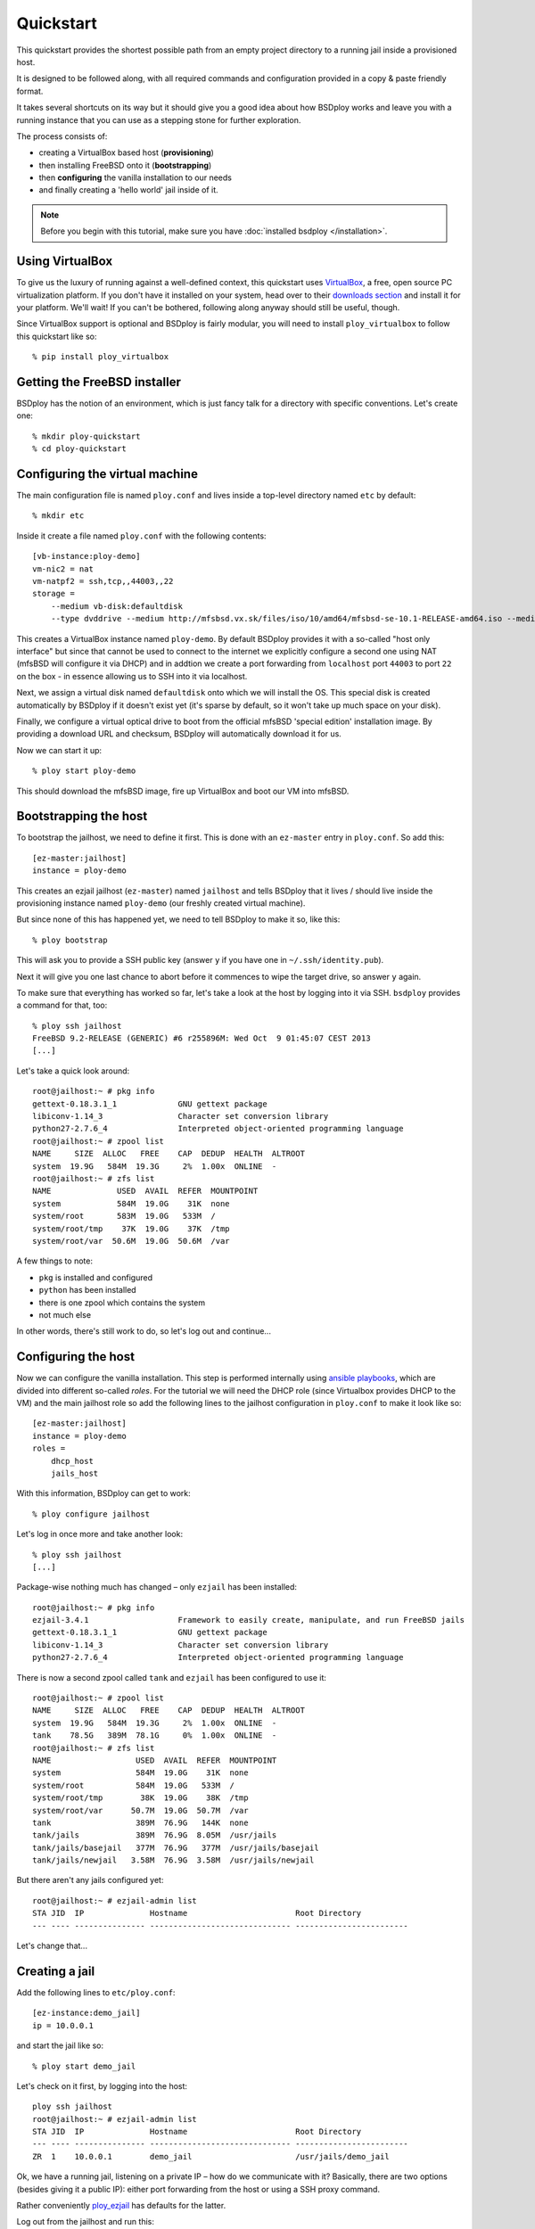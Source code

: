 Quickstart
==========

This quickstart provides the shortest possible path from an empty project directory to a running jail inside a provisioned host.

It is designed to be followed along, with all required commands and configuration provided in a copy & paste friendly format.

It takes several shortcuts on its way but it should give you a good idea about how BSDploy works and leave you with a running instance that you can use as a stepping stone for further exploration.

The process consists of:

- creating a VirtualBox based host (**provisioning**)
- then installing FreeBSD onto it (**bootstrapping**)
- then **configuring** the vanilla installation to our needs
- and finally creating a 'hello world' jail inside of it.

.. note:: Before you begin with this tutorial, make sure you have :doc:`installed bsdploy </installation>`.

Using VirtualBox
----------------

To give us the luxury of running against a well-defined context, this quickstart uses `VirtualBox <https://www.virtualbox.org>`_, a free, open source PC virtualization platform. If you don't have it installed on your system, head over to their `downloads section <https://www.virtualbox.org/wiki/Downloads>`_ and install it for your platform. We'll wait! If you can't be bothered, following along anyway should still be useful, though.

Since VirtualBox support is optional and BSDploy is fairly modular, you will need to install ``ploy_virtualbox`` to follow this quickstart like so::

    % pip install ploy_virtualbox


Getting the FreeBSD installer
-----------------------------

BSDploy has the notion of an environment, which is just fancy talk for a directory with specific conventions. Let's create one::

    % mkdir ploy-quickstart
    % cd ploy-quickstart


Configuring the virtual machine
-------------------------------

The main configuration file is named ``ploy.conf`` and lives inside a top-level directory named ``etc`` by default::

    % mkdir etc

Inside it create a file named ``ploy.conf`` with the following contents::

    [vb-instance:ploy-demo]
    vm-nic2 = nat
    vm-natpf2 = ssh,tcp,,44003,,22
    storage =
        --medium vb-disk:defaultdisk
        --type dvddrive --medium http://mfsbsd.vx.sk/files/iso/10/amd64/mfsbsd-se-10.1-RELEASE-amd64.iso --medium_sha1 03af247c1058a78a251c46ad5a13dc7b84a7ee7d


This creates a VirtualBox instance named ``ploy-demo``. By default BSDploy provides it with a so-called "host only interface" but since that cannot be used to connect to the internet we explicitly configure a second one using NAT (mfsBSD will configure it via DHCP) and in addtion we create a port forwarding from ``localhost`` port ``44003`` to port ``22`` on the box - in essence allowing us to SSH into it via localhost.

Next, we assign a virtual disk named ``defaultdisk`` onto which we will install the OS. This special disk is created automatically by BSDploy if it doesn't exist yet (it's sparse by default, so it won't take up much space on your disk).

Finally, we configure a virtual optical drive to boot from the official mfsBSD 'special edition' installation image. By providing a download URL and checksum, BSDploy will automatically download it for us.

Now we can start it up::

    % ploy start ploy-demo

This should download the mfsBSD image, fire up VirtualBox and boot our VM into mfsBSD.


Bootstrapping the host
----------------------

To bootstrap the jailhost, we need to define it first. This is done with an ``ez-master`` entry in ``ploy.conf``. So add this::

    [ez-master:jailhost]
    instance = ploy-demo

This creates an ezjail jailhost (``ez-master``) named ``jailhost`` and tells BSDploy that it lives / should live inside the provisioning instance named ``ploy-demo`` (our freshly created virtual machine).

But since none of this has happened yet, we need to tell BSDploy to make it so, like this::

    % ploy bootstrap

This will ask you to provide a SSH public key (answer ``y`` if you have one in ``~/.ssh/identity.pub``).

Next it will give you one last chance to abort before it commences to wipe the target drive, so answer ``y`` again.

To make sure that everything has worked so far, let's take a look at the host by logging into it via SSH. ``bsdploy`` provides a command for that, too::

    % ploy ssh jailhost
    FreeBSD 9.2-RELEASE (GENERIC) #6 r255896M: Wed Oct  9 01:45:07 CEST 2013
    [...]

Let's take a quick look around::

    root@jailhost:~ # pkg info
    gettext-0.18.3.1_1             GNU gettext package
    libiconv-1.14_3                Character set conversion library
    python27-2.7.6_4               Interpreted object-oriented programming language
    root@jailhost:~ # zpool list
    NAME     SIZE  ALLOC   FREE    CAP  DEDUP  HEALTH  ALTROOT
    system  19.9G   584M  19.3G     2%  1.00x  ONLINE  -
    root@jailhost:~ # zfs list
    NAME              USED  AVAIL  REFER  MOUNTPOINT
    system            584M  19.0G    31K  none
    system/root       583M  19.0G   533M  /
    system/root/tmp    37K  19.0G    37K  /tmp
    system/root/var  50.6M  19.0G  50.6M  /var

A few things to note:

- ``pkg`` is installed and configured
- ``python`` has been installed
- there is one zpool which contains the system
- not much else

In other words, there's still work to do, so let's log out and continue...


Configuring the host
--------------------

Now we can configure the vanilla installation. This step is performed internally using `ansible playbooks <http://docs.ansible.com/playbooks_intro.html>`_, which are divided into different so-called *roles*. For the tutorial we will need the DHCP role (since Virtualbox provides DHCP to the VM) and the main jailhost role so add the following lines to the jailhost configuration in ``ploy.conf`` to make it look like so::

    [ez-master:jailhost]
    instance = ploy-demo
    roles =
        dhcp_host
        jails_host

With this information, BSDploy can get to work::

    % ploy configure jailhost

Let's log in once more and take another look::

    % ploy ssh jailhost
    [...]

Package-wise nothing much has changed – only ``ezjail`` has been installed::

    root@jailhost:~ # pkg info
    ezjail-3.4.1                   Framework to easily create, manipulate, and run FreeBSD jails
    gettext-0.18.3.1_1             GNU gettext package
    libiconv-1.14_3                Character set conversion library
    python27-2.7.6_4               Interpreted object-oriented programming language

There is now a second zpool called ``tank`` and ``ezjail`` has been configured to use it::

    root@jailhost:~ # zpool list
    NAME     SIZE  ALLOC   FREE    CAP  DEDUP  HEALTH  ALTROOT
    system  19.9G   584M  19.3G     2%  1.00x  ONLINE  -
    tank    78.5G   389M  78.1G     0%  1.00x  ONLINE  -
    root@jailhost:~ # zfs list
    NAME                  USED  AVAIL  REFER  MOUNTPOINT
    system                584M  19.0G    31K  none
    system/root           584M  19.0G   533M  /
    system/root/tmp        38K  19.0G    38K  /tmp
    system/root/var      50.7M  19.0G  50.7M  /var
    tank                  389M  76.9G   144K  none
    tank/jails            389M  76.9G  8.05M  /usr/jails
    tank/jails/basejail   377M  76.9G   377M  /usr/jails/basejail
    tank/jails/newjail   3.58M  76.9G  3.58M  /usr/jails/newjail

But there aren't any jails configured yet::

    root@jailhost:~ # ezjail-admin list
    STA JID  IP              Hostname                       Root Directory
    --- ---- --------------- ------------------------------ ------------------------

Let's change that...


Creating a jail
---------------

Add the following lines to ``etc/ploy.conf``::


    [ez-instance:demo_jail]
    ip = 10.0.0.1

and start the jail like so::

    % ploy start demo_jail

Let's check on it first, by logging into the host::

    ploy ssh jailhost
    root@jailhost:~ # ezjail-admin list
    STA JID  IP              Hostname                       Root Directory
    --- ---- --------------- ------------------------------ ------------------------
    ZR  1    10.0.0.1        demo_jail                      /usr/jails/demo_jail

Ok, we have a running jail, listening on a private IP – how do we communicate with it?
Basically, there are two options (besides giving it a public IP): either port forwarding from the host or using a SSH proxy command.

Rather conveniently `ploy_ezjail <https://github.com/ployground/ploy_ezjail>`_ has defaults for the latter.

Log out from the jailhost and run this::

    # ploy ssh demo_jail
    FreeBSD 9.2-RELEASE (GENERIC) #6 r255896M: Wed Oct  9 01:45:07 CEST 2013

    Gehe nicht über Los.
    root@demo_jail:~ #

and there you are, inside the jail.

But frankly, that's not very interesting. As a final step of this introduction, let's configure it to act as a simple webserver using an ansible playbook.


Configuring a jail
------------------

Like with the jailhost, we could assign roles to our demo jail, but another way is to create a playbook with the same name. If such a playbook exists, BSDploy will use that when you call ``configure``. So, create a top-level file named ``jailhost-demo_jail.yml`` with the following content:

.. code-block:: yaml

    ---
    - hosts: jailhost-demo_jail
      tasks:
        - name: install nginx
          pkgng: name=nginx state=present
        - name: Setup nginx to start immediately and on boot
          service: name=nginx enabled=yes state=started

and apply it::

    % ploy configure demo_jail

Ok, now we have a jail with a webserver running inside of it. How do we access it? Right, *port forwarding*...


Port forwarding
***************

Port forwarding from the host to jails is implemented using ``ipnat`` and BSDploy offers explicit support for configuring it.

To do so, make a folder named ``host_vars``::

    % mkdir host_vars

and create the file ``jailhost.yml`` in it with the following content::

    ipnat_rules:
        - "rdr em0 {{ ansible_em0.ipv4[0].address }}/32 port 80 -> {{ hostvars['jailhost-demo_jail']['ploy_ip'] }} port 80"

To activate the rules, re-apply the jail host configuration.
Ansible will figure out, that it needs to update them (and only them) and then restart the network. However, in practice running the entire configuration can take quite some time, so if you already know you only want to update some specific sub set of tasks you can pass in one or more tags. In this case for updating the ipnat rules::

    % ploy configure jailhost -t ipnat_rules

Since the demo is running inside a host that got its IP address via DHCP we will need to find that out before we can access it in the browser.

To find out, which one was assigned run ``ifconfig`` like so::

    % ploy ssh jailhost 'ifconfig em0'
    em0: flags=8843<UP,BROADCAST,RUNNING,SIMPLEX,MULTICAST> metric 0 mtu 1500
        options=9b<RXCSUM,TXCSUM,VLAN_MTU,VLAN_HWTAGGING,VLAN_HWCSUM>
        ether 08:00:27:87:2e:40
        inet 192.168.56.108 netmask 0xffffff00 broadcast 192.168.56.255
        nd6 options=29<PERFORMNUD,IFDISABLED,AUTO_LINKLOCAL>
        media: Ethernet autoselect (1000baseT <full-duplex>)
        status: active

Visit the IP in your browser and you should be greeted with the default page of ``nginx``.
